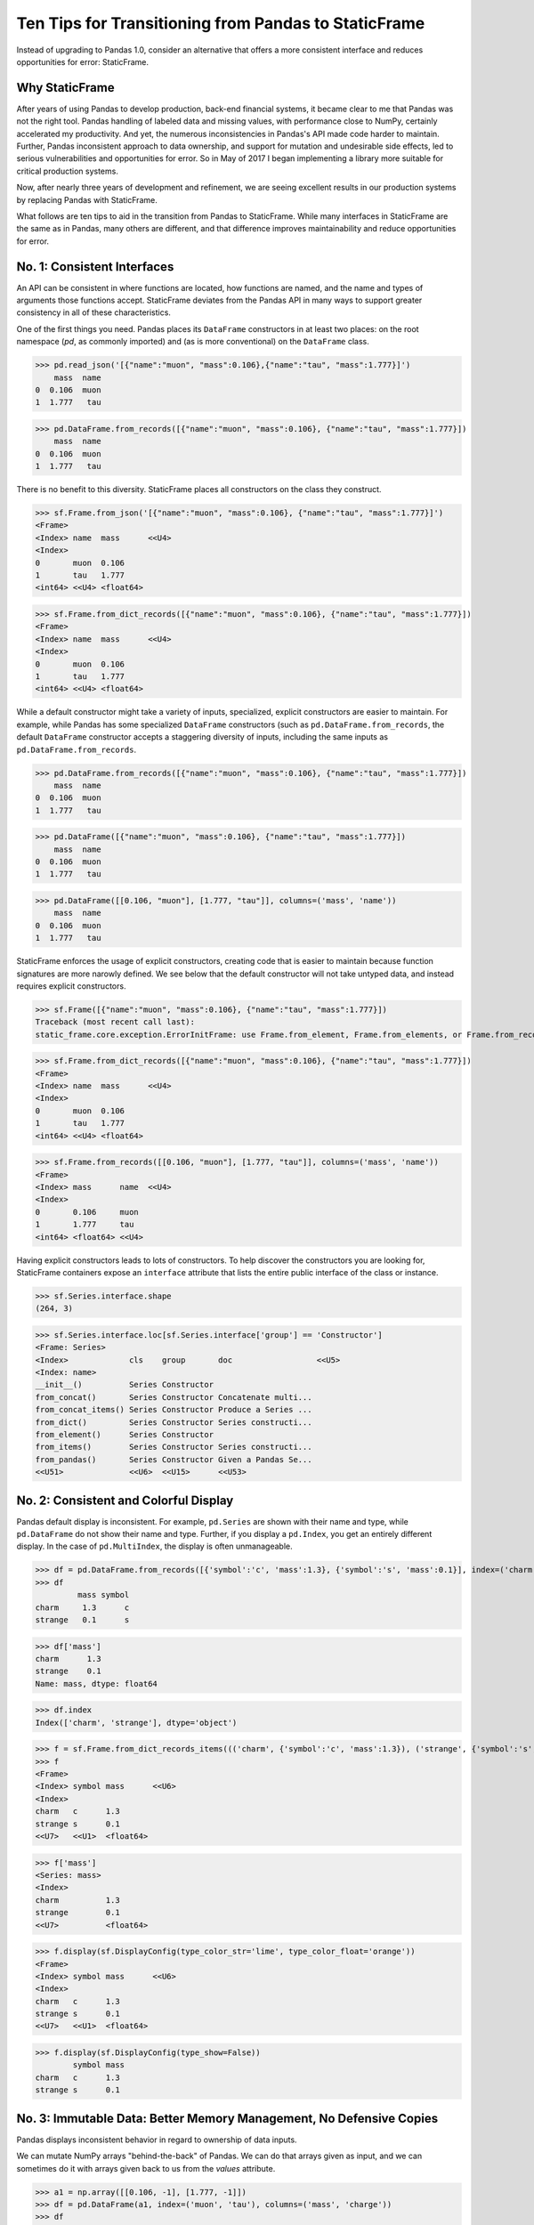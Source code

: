 


Ten Tips for Transitioning from Pandas to StaticFrame
=============================================================

Instead of upgrading to Pandas 1.0, consider an alternative that offers a more consistent interface and reduces opportunities for error: StaticFrame.


Why StaticFrame
______________________

After years of using Pandas to develop production, back-end financial systems, it became clear to me that Pandas was not the right tool. Pandas handling of labeled data and missing values, with performance close to NumPy, certainly accelerated my productivity. And yet, the numerous inconsistencies in Pandas's API made code harder to maintain. Further, Pandas inconsistent approach to data ownership, and support for mutation and undesirable side effects, led to serious vulnerabilities and opportunities for error. So in May of 2017 I began implementing a library more suitable for critical production systems.

Now, after nearly three years of development and refinement, we are seeing excellent results in our production systems by replacing Pandas with StaticFrame.

What follows are ten tips to aid in the transition from Pandas to StaticFrame. While many interfaces in StaticFrame are the same as in Pandas, many others are different, and that difference improves maintainability and reduce opportunities for error.


No. 1: Consistent Interfaces
______________________________________


An API can be consistent in where functions are located, how functions are named, and the name and types of arguments those functions accept. StaticFrame deviates from the Pandas API in many ways to support greater consistency in all of these characteristics.

One of the first things you need. Pandas places its ``DataFrame`` constructors in at least two places: on the root namespace (`pd`, as commonly imported) and (as is more conventional) on the ``DataFrame`` class.


>>> pd.read_json('[{"name":"muon", "mass":0.106},{"name":"tau", "mass":1.777}]')
    mass  name
0  0.106  muon
1  1.777   tau

>>> pd.DataFrame.from_records([{"name":"muon", "mass":0.106}, {"name":"tau", "mass":1.777}])
    mass  name
0  0.106  muon
1  1.777   tau


There is no benefit to this diversity. StaticFrame places all constructors on the class they construct.


>>> sf.Frame.from_json('[{"name":"muon", "mass":0.106}, {"name":"tau", "mass":1.777}]')
<Frame>
<Index> name  mass      <<U4>
<Index>
0       muon  0.106
1       tau   1.777
<int64> <<U4> <float64>

>>> sf.Frame.from_dict_records([{"name":"muon", "mass":0.106}, {"name":"tau", "mass":1.777}])
<Frame>
<Index> name  mass      <<U4>
<Index>
0       muon  0.106
1       tau   1.777
<int64> <<U4> <float64>


While a default constructor might take a variety of inputs, specialized, explicit constructors are easier to maintain. For example, while Pandas has some specialized ``DataFrame`` constructors (such as ``pd.DataFrame.from_records``, the default ``DataFrame`` constructor accepts a staggering diversity of inputs, including the same inputs as ``pd.DataFrame.from_records``.


>>> pd.DataFrame.from_records([{"name":"muon", "mass":0.106}, {"name":"tau", "mass":1.777}])
    mass  name
0  0.106  muon
1  1.777   tau

>>> pd.DataFrame([{"name":"muon", "mass":0.106}, {"name":"tau", "mass":1.777}])
    mass  name
0  0.106  muon
1  1.777   tau

>>> pd.DataFrame([[0.106, "muon"], [1.777, "tau"]], columns=('mass', 'name'))
    mass  name
0  0.106  muon
1  1.777   tau


StaticFrame enforces the usage of explicit constructors, creating code that is easier to maintain because function signatures are more narowly defined. We see below that the default constructor will not take untyped data, and instead requires explicit constructors.


>>> sf.Frame([{"name":"muon", "mass":0.106}, {"name":"tau", "mass":1.777}])
Traceback (most recent call last):
static_frame.core.exception.ErrorInitFrame: use Frame.from_element, Frame.from_elements, or Frame.from_records to create a Frame from 0, 1, or 2 dimensional untyped data (respectively).


>>> sf.Frame.from_dict_records([{"name":"muon", "mass":0.106}, {"name":"tau", "mass":1.777}])
<Frame>
<Index> name  mass      <<U4>
<Index>
0       muon  0.106
1       tau   1.777
<int64> <<U4> <float64>

>>> sf.Frame.from_records([[0.106, "muon"], [1.777, "tau"]], columns=('mass', 'name'))
<Frame>
<Index> mass      name  <<U4>
<Index>
0       0.106     muon
1       1.777     tau
<int64> <float64> <<U4>


Having explicit constructors leads to lots of constructors. To help discover the constructors you are looking for, StaticFrame containers expose an ``interface`` attribute that lists the entire public interface of the class or instance.


>>> sf.Series.interface.shape
(264, 3)


>>> sf.Series.interface.loc[sf.Series.interface['group'] == 'Constructor']
<Frame: Series>
<Index>             cls    group       doc                  <<U5>
<Index: name>
__init__()          Series Constructor
from_concat()       Series Constructor Concatenate multi...
from_concat_items() Series Constructor Produce a Series ...
from_dict()         Series Constructor Series constructi...
from_element()      Series Constructor
from_items()        Series Constructor Series constructi...
from_pandas()       Series Constructor Given a Pandas Se...
<<U51>              <<U6>  <<U15>      <<U53>





No. 2: Consistent and Colorful Display
___________________________________________


Pandas default display is inconsistent. For example, ``pd.Series`` are shown with their name and type, while ``pd.DataFrame`` do not show their name and type. Further, if you display a ``pd.Index``, you get an entirely different display. In the case of ``pd.MultiIndex``, the display is often unmanageable.

>>> df = pd.DataFrame.from_records([{'symbol':'c', 'mass':1.3}, {'symbol':'s', 'mass':0.1}], index=('charm', 'strange'))
>>> df
         mass symbol
charm     1.3      c
strange   0.1      s

>>> df['mass']
charm      1.3
strange    0.1
Name: mass, dtype: float64

>>> df.index
Index(['charm', 'strange'], dtype='object')





>>> f = sf.Frame.from_dict_records_items((('charm', {'symbol':'c', 'mass':1.3}), ('strange', {'symbol':'s', 'mass':0.1})))
>>> f
<Frame>
<Index> symbol mass      <<U6>
<Index>
charm   c      1.3
strange s      0.1
<<U7>   <<U1>  <float64>

>>> f['mass']
<Series: mass>
<Index>
charm          1.3
strange        0.1
<<U7>          <float64>



>>> f.display(sf.DisplayConfig(type_color_str='lime', type_color_float='orange'))
<Frame>
<Index> symbol mass      <<U6>
<Index>
charm   c      1.3
strange s      0.1
<<U7>   <<U1>  <float64>



>>> f.display(sf.DisplayConfig(type_show=False))
        symbol mass
charm   c      1.3
strange s      0.1




No. 3: Immutable Data: Better Memory Management, No Defensive Copies
___________________________________________________________________________________


Pandas displays inconsistent behavior in regard to ownership of data inputs.


We can mutate NumPy arrays "behind-the-back" of Pandas. We can do that arrays given as input, and we can sometimes do it with arrays given back to us from the `values` attribute.

>>> a1 = np.array([[0.106, -1], [1.777, -1]])
>>> df = pd.DataFrame(a1, index=('muon', 'tau'), columns=('mass', 'charge'))
>>> df
       mass  charge
muon  0.106    -1.0
tau   1.777    -1.0

>>> a1[0, 0] = np.nan

>>> df
       mass  charge
muon    NaN    -1.0
tau   1.777    -1.0



>>> a2 = df['charge'].values
>>> a2
array([-1., -1.])
>>> a2[1] = np.nan


>>> df
       mass  charge
muon    NaN    -1.0
tau   1.777     NaN






With StaticFrame, mutation is never allowed, either via StaticFrame containers, or via direct access to underlying arrays.


>>> f = sf.Frame.from_dict_records_items((('charm', {'symbol':'c', 'mass':1.3}), ('strange', {'symbol':'s', 'mass':0.1})))


>>> f.loc['charm', 'mass'] = np.nan
Traceback (most recent call last):
  File "<console>", line 1, in <module>
TypeError: 'InterfaceGetItem' object does not support item assignment

>>> f['mass'].values[1] = 100
Traceback (most recent call last):
  File "<console>", line 1, in <module>
ValueError: assignment destination is read-only


Renaming, or relabeling, or similar operations do not have to copy underlying data, and are thus fast, light-weight operations.

>>> f.rename('fermion')
<Frame: fermion>
<Index>          symbol mass      <<U6>
<Index>
charm            c      1.3
strange          s      0.1
<<U7>            <<U1>  <float64>



Horizontal (axis 1) concatenation, if indices align, can be done without copying data.


>>> s = sf.Series.from_dict(dict(charm=0.666, strange=-0.333), name='charge')

>>> sf.Frame.from_concat((f, s), axis=1)
<Frame>
<Index> symbol mass      charge    <<U6>
<Index>
charm   c      1.3       0.666
strange s      0.1       -0.333
<<U7>   <<U1>  <float64> <float64>





No. 4: Assignment is a Function; Assignment Preserves Types
_____________________________________________________________


While Pandas permits arbitrary assignment, it does not manage the types of mutated arrays, resulting in some undesirable bahavior, such as assigning a float into an integer `pd.Series`.

>>> s = pd.Series((-1, -1), index=('tau', 'down'))
>>> s
tau    -1
down   -1
dtype: int64
>>> s['down'] = -0.333
>>> s
tau    -1
down    0
dtype: int64



With StaticFrame, assignment is a function that returns a new object, and evaluates types to insure that the resultant array can contain the assigned value.


>>> s = sf.Series((-1, -1), index=('tau', 'down'))
>>> s
<Series>
<Index>
tau      -1
down     -1
<<U4>    <int64>

>>> s.assign['down'](-0.333)
<Series>
<Index>
tau      -1.0
down     -0.333
<<U4>    <float64>



Assignment on a ``Frame`` works the same way. Yet, as data structure that contains heterogeneous types of columnar data, assignment only mutates what needs to change, reusing unchanged columns without copying data.


>>> f = sf.Frame.from_dict_records_items((('charm', {'charge':0.666, 'mass':1.3}), ('strange', {'charge':-0.333, 'mass':0.1})))

>>> f
<Frame>
<Index> charge    mass      <<U6>
<Index>
charm   0.666     1.3
strange -0.333    0.1
<<U7>   <float64> <float64>


>>> f.loc['charm', 'charge']
0.666

>>> f.assign.loc['charm', 'charge'](Fraction(2, 3))
<Frame>
<Index> charge   mass      <<U6>
<Index>
charm   2/3      1.3
strange -0.333   0.1
<<U7>   <object> <float64>




No. 5: Iterators are for Iterating and Function Application
________________________________________________________________

Pandas has separate functions for iterating and function application, even though function application requires iteration.

For example, Pandas has ``DataFrame.iteritems``, ``DataFrame.iterrows``, ``DataFrame.itertuples``, ``DataFrame.groupby`` for iteration, and ``DataFrame.apply`` and ``DataFrame.applymap`` for function application.

StaticFrame avoids this complexity by exposing, on all iterators, ``apply`` (for functions) and various functions for using mapping types (such as ``map_any`` and ``map_fill``).




>>> f = sf.Frame.from_records((('muon', 0.106, -1.0, 'lepton'), ('tau', 1.777, -1.0, 'lepton'), ('charm', 1.3, 0.666, 'quark'), ('strange', 0.1, -0.333, 'quark')), columns=('name', 'mass', 'charge', 'type'))
>>> f
<Frame>
<Index> name    mass      charge    type   <<U6>
<Index>
0       muon    0.106     -1.0      lepton
1       tau     1.777     -1.0      lepton
2       charm   1.3       0.666     quark
3       strange 0.1       -0.333    quark
<int64> <<U7>   <float64> <float64> <<U6>


>>> f = f.set_index('name', drop=True)
>>> f
<Frame>
<Index>       mass      charge    type   <<U6>
<Index: name>
muon          0.106     -1.0      lepton
tau           1.777     -1.0      lepton
charm         1.3       0.666     quark
strange       0.1       -0.333    quark
<<U7>         <float64> <float64> <<U6>



So we can iterate over elements in a ``Series`` with ``iter_element()``.

>>> tuple(f['type'].iter_element())
('lepton', 'lepton', 'quark', 'quark')


We can reuse the same iterator to do function application, simply by using the ``apply`` method.

>>> f['type'].iter_element().apply(lambda e: e.upper())
<Series>
<Index>
muon     LEPTON
tau      LEPTON
charm    QUARK
strange  QUARK
<<U7>    <<U6>





The same design is applied to ``Frame``.


>>> f.iter_element().apply(lambda e: str(e).rjust(8, '_'))
<Frame>
<Index>       mass     charge   type     <<U6>
<Index: name>
muon          ___0.106 ____-1.0 __lepton
tau           ___1.777 ____-1.0 __lepton
charm         _____1.3 ___0.666 ___quark
strange       _____0.1 __-0.333 ___quark
<<U7>         <object> <object> <object>



For axis (row or column) iterators, we supply an axis argument to determine the inputs into the function. We can choose how to represent the axis values, either as an array, a ``NamedTuple``, or a ``Series``.

For example, to apply a function to columns, we can do the following.

>>> f[['mass', 'charge']].iter_array(axis=0).apply(np.sum)
<Series>
<Index>
mass     3.283
charge   -1.667
<<U6>    <float64>


If we need key, value pairs for each function application, we can use the corresponding iterator that returns items pairs.

>>> f.iter_array_items(axis=0).apply(lambda k, v: v.sum() if k != 'type' else np.nan)
<Series>
<Index>
mass     3.283
charge   -1.667
type     nan
<<U6>    <float64>


To apply a function to each row, we can do the following.

>>> f.iter_series(axis=1).apply(lambda s: s['mass'] > 1 and s['type'] == 'quark')
<Series>
<Index>
muon     False
tau      False
charm    True
strange  False
<<U7>    <bool>


Group iteration works exactly the same way.

>>> f.iter_group('type').apply(lambda f: f['mass'].mean())
<Series>
<Index>
lepton   0.9415
quark    0.7000000000000001
<<U6>    <float64>
>>>




No. 6: Strict, Grow-Only Frames
_____________________________________________

A common use of ``pd.DataFrame`` is to load initial data, then produce derived data by adding additional columns. ``StaticFrame`` makes this approach less vulnerable to error by using strict, grow-only tables called ``FrameGO``.


>>> f = sf.FrameGO.from_records(((0.106, -1.0, 'lepton'), (1.777, -1.0, 'lepton'), (1.3, 0.666, 'quark'), (0.1, -0.333, 'quark')), columns=('mass', 'charge', 'type'), index=('muon', 'tau', 'charm', 'strange'))

>>> f['positive'] = f['charge'] > 0

>>> f
<FrameGO>
<IndexGO> mass      charge    type   positive <<U8>
<Index>
muon      0.106     -1.0      lepton False
tau       1.777     -1.0      lepton False
charm     1.3       0.666     quark  True
strange   0.1       -0.333    quark  False





No 7: Everything is not a Nanosecond
__________________________________________________________________

Pandas models every date or timestamp as a NumPy nanosecond ``datetime64`` object, regardless if nanosecond resolution is needed or practical. This has the amusing side effect of creating a "Y2262 problem": not permitting dates beyond 2262-04-11.


>>> pd.date_range('1980', '2262-04-11')
DatetimeIndex(['1980-01-01', '1980-01-02', '1980-01-03', '1980-01-04',
               '1980-01-05', '1980-01-06', '1980-01-07', '1980-01-08',
               '1980-01-09', '1980-01-10',
               ...
               '2262-04-02', '2262-04-03', '2262-04-04', '2262-04-05',
               '2262-04-06', '2262-04-07', '2262-04-08', '2262-04-09',
               '2262-04-10', '2262-04-11'],
              dtype='datetime64[ns]', length=103100, freq='D')


>>> pd.date_range('1980', '2262-04-12')
Traceback (most recent call last):
  File "<console>", line 1, in <module>
  File "/home/ariza/.env37/lib/python3.7/site-packages/pandas/core/indexes/datetimes.py", line 2749, in date_range
    closed=closed, **kwargs)
  File "/home/ariza/.env37/lib/python3.7/site-packages/pandas/core/indexes/datetimes.py", line 381, in __new__
    ambiguous=ambiguous)
  File "/home/ariza/.env37/lib/python3.7/site-packages/pandas/core/indexes/datetimes.py", line 479, in _generate
    end = Timestamp(end)
  File "pandas/_libs/tslibs/timestamps.pyx", line 644, in pandas._libs.tslibs.timestamps.Timestamp.__new__
  File "pandas/_libs/tslibs/conversion.pyx", line 275, in pandas._libs.tslibs.conversion.convert_to_tsobject
  File "pandas/_libs/tslibs/conversion.pyx", line 470, in pandas._libs.tslibs.conversion.convert_str_to_tsobject
  File "pandas/_libs/tslibs/conversion.pyx", line 439, in pandas._libs.tslibs.conversion.convert_str_to_tsobject
  File "pandas/_libs/tslibs/np_datetime.pyx", line 121, in pandas._libs.tslibs.np_datetime.check_dts_bounds
pandas._libs.tslibs.np_datetime.OutOfBoundsDatetime: Out of bounds nanosecond timestamp: 2262-04-12 00:00:00



As date/time indices are often used for things much larger than nanoseconds, such as years and dates, StaticFrame offers fixed diverse, typed datetime indices. This permits more explicit usage, and avoids the "Y2262 problem".


>>> sf.IndexYear.from_year_range(1980, 3000)
<IndexYear>
1980
1981
1982
1983
1984
1985
1986
1987
1988
1989
1990
1991
1992
1993
1994
1995
...
2985
2986
2987
2988
2989
2990
2991
2992
2993
2994
2995
2996
2997
2998
2999
3000
<datetime64[Y]>



>>> sf.IndexDate.from_year_range(1980, 3000)
<IndexDate>
1980-01-01
1980-01-02
1980-01-03
1980-01-04
1980-01-05
1980-01-06
1980-01-07
1980-01-08
1980-01-09
1980-01-10
1980-01-11
1980-01-12
1980-01-13
1980-01-14
1980-01-15
1980-01-16
...
3000-12-16
3000-12-17
3000-12-18
3000-12-19
3000-12-20
3000-12-21
3000-12-22
3000-12-23
3000-12-24
3000-12-25
3000-12-26
3000-12-27
3000-12-28
3000-12-29
3000-12-30
3000-12-31
<datetime64[D]>




No. 8: Well-behaved Hierarchical Indices
___________________________________________


>>> df = pd.DataFrame.from_records([('muon', 0.106, -1.0, 'lepton'), ('tau', 1.777, -1.0, 'lepton'), ('charm', 1.3, 0.666, 'quark'), ('strange', 0.1, -0.333, 'quark')], columns=('name', 'mass', 'charge', 'type'))
>>> df.set_index(['type', 'name'], inplace=True)
>>> df
                 mass  charge
type   name
lepton muon     0.106  -1.000
       tau      1.777  -1.000
quark  charm    1.300   0.666
       strange  0.100  -0.333


Pandas sometimes reduces the `pd.MultiIndex` to a normal Index, sometimes does not.

>>> df.loc['quark']
         mass  charge
name
charm     1.3   0.666
strange   0.1  -0.333

>>> df.iloc[2:]
               mass  charge
type  name
quark charm     1.3   0.666
      strange   0.1  -0.333


Note also that, even after selection, the index object surprisingly retains information from the original ``IndexMulti``.

>>> df.iloc[2:].index
MultiIndex(levels=[['lepton', 'quark'], ['charm', 'muon', 'strange', 'tau']],
           labels=[[1, 1], [0, 2]],
           names=['type', 'name'])





With an ``pd.IndexMulti``, Pandas sometimes uses the second argument in a `loc` selection to refer to the columns.

>>> df.loc['lepton', 'mass']
name
muon    0.106
tau     1.777
Name: mass, dtype: float64


But other times uses the second argument in a `loc` selection to refer to inner levels of the ``MultiIndex``.


>>> df.loc['lepton', 'tau']
mass      1.777
charge   -1.000
Name: (lepton, tau), dtype: float64





StaticFrame's ``IndexHierarchy`` are built for ``Index`` objects and offer more consistent behavior.



>>> f = sf.Frame.from_records((('muon', 0.106, -1.0, 'lepton'), ('tau', 1.777, -1.0, 'lepton'), ('charm', 1.3, 0.666, 'quark'), ('strange', 0.1, -0.333, 'quark')), columns=('name', 'mass', 'charge', 'type'))


>>> f = f.set_index_hierarchy(('type', 'name'), drop=True)
<Frame>
<Index>                                    mass      charge    <<U6>
<IndexHierarchy: ('type', 'name')>
lepton                             muon    0.106     -1.0
lepton                             tau     1.777     -1.0
quark                              charm   1.3       0.666
quark                              strange 0.1       -0.333
<<U7>                              <<U7>   <float64> <float64>





A selection never automatically reduces the ``IndexHierarchy`` to an ``Index``. If reduction is needed, the ``Frame.relabel_drop_level()`` can be used (without copying underlying data).


>>> f.loc[sf.HLoc['quark']]
<Frame>
<Index>                                    mass      charge    <<U6>
<IndexHierarchy: ('type', 'name')>
quark                              charm   1.3       0.666
quark                              strange 0.1       -0.333
<<U7>                              <<U7>   <float64> <float64>

>>> f.iloc[2:]
<Frame>
<Index>                                    mass      charge    <<U6>
<IndexHierarchy: ('type', 'name')>
quark                              charm   1.3       0.666
quark                              strange 0.1       -0.333
<<U7>                              <<U7>   <float64> <float64>

>>> f.iloc[2:].relabel_drop_level(1)
<Frame>
<Index> mass      charge    <<U6>
<Index>
charm   1.3       0.666
strange 0.1       -0.333
<<U7>   <float64> <float64>


Mixing Selection Types with HLoc and ILoc


StaticFrame is consistent in what ``loc`` arguments mean: the first argument is a row selector, the second argument is a column selector. For selection within an ``IndexHierarchy`` found on either or both rows and columns, the ``sf.HLoc`` selector modifier is used.



>>> f.loc[sf.HLoc['lepton'], 'mass']
<Series: mass>
<IndexHierarchy: ('type', 'name')>
lepton                             muon  0.106
lepton                             tau   1.777
<<U6>                              <<U6> <float64>


>>> f.loc[sf.HLoc['lepton', 'tau']]
<Series: ('lepton', 'tau')>
<Index>
mass                        1.777
charge                      -1.0
<<U6>                       <float64>





No. 9: Indices are Always Unique
_______________________________________________


Remembering to set ``verify_integrity`` to ``True``.




No. 10: There and Back Again to Pandas
_____________________________

StaticFrame is designed to work in environments side-by-side with Pandas. Going back and forth is made possible with specialized constructors and exporters, such as ``Frame.from_pandas`` or ``Series.to_pandas``.


>>> df = pd.DataFrame.from_records([('muon', 0.106, -1.0, 'lepton'), ('tau', 1.777, -1.0, 'lepton'), ('charm', 1.3, 0.666, 'quark'), ('strange', 0.1, -0.333, 'quark')], columns=('name', 'mass', 'charge', 'type'))
>>> df
      name   mass  charge    type
0     muon  0.106  -1.000  lepton
1      tau  1.777  -1.000  lepton
2    charm  1.300   0.666   quark
3  strange  0.100  -0.333   quark

>>> sf.Frame.from_pandas(df)
<Frame>
<Index> name     mass      charge    type     <object>
<Index>
0       muon     0.106     -1.0      lepton
1       tau      1.777     -1.0      lepton
2       charm    1.3       0.666     quark
3       strange  0.1       -0.333    quark
<int64> <object> <float64> <float64> <object>



>>> s = sf.Series.from_dict({'up': 0.002, 'charm': 1.3, 'top': 173})
>>> s
<Series>
<Index>
up       0.002
charm    1.3
top      173.0
<<U5>    <float64>

>>> s.to_pandas()
up         0.002
charm      1.300
top      173.000
dtype: float64


